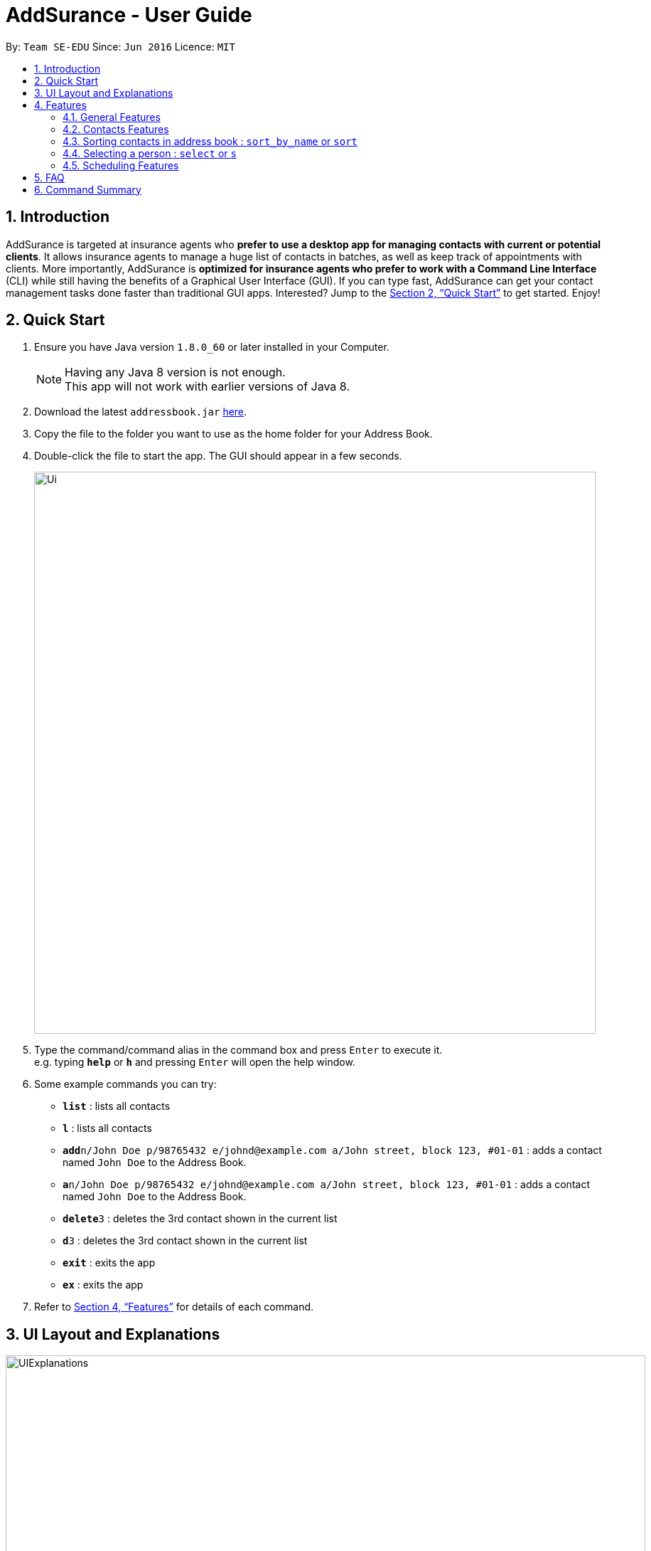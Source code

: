 = AddSurance - User Guide
:toc:
:toc-title:
:toc-placement: preamble
:sectnums:
:imagesDir: images
:stylesDir: stylesheets
:xrefstyle: full
:experimental:
ifdef::env-github[]
:tip-caption: :bulb:
:note-caption: :information_source:
endif::[]
:repoURL: https://github.com/CS2103JAN2018-W10-B4/addressbook-level4

By: `Team SE-EDU`      Since: `Jun 2016`      Licence: `MIT`

// tag::introduction[]
== Introduction

AddSurance is targeted at insurance agents who *prefer to use a desktop app for managing contacts with current or potential clients*.
It allows insurance agents to manage a huge list of contacts in batches, as well as keep track of appointments with clients.
More importantly, AddSurance is *optimized for insurance agents who prefer to work with a Command Line Interface* (CLI) while still having
the benefits of a Graphical User Interface (GUI). If you can type fast, AddSurance can get your contact management tasks done faster
than traditional GUI apps. Interested? Jump to the <<Quick Start>> to get started. Enjoy!
// end::introduction[]

== Quick Start

.  Ensure you have Java version `1.8.0_60` or later installed in your Computer.
+
[NOTE]
Having any Java 8 version is not enough. +
This app will not work with earlier versions of Java 8.
+
.  Download the latest `addressbook.jar` link:{repoURL}/releases[here].
.  Copy the file to the folder you want to use as the home folder for your Address Book.
.  Double-click the file to start the app. The GUI should appear in a few seconds.
+
image::Ui.png[width="790"]
+
.  Type the command/command alias in the command box and press kbd:[Enter] to execute it. +
e.g. typing *`help`* or *`h`* and pressing kbd:[Enter] will open the help window.
.  Some example commands you can try:

* *`list`* : lists all contacts
* *`l`* : lists all contacts
* **`add`**`n/John Doe p/98765432 e/johnd@example.com a/John street, block 123, #01-01` : adds a contact named `John Doe` to the Address Book.
* **`a`**`n/John Doe p/98765432 e/johnd@example.com a/John street, block 123, #01-01` : adds a contact named `John Doe` to the Address Book.
* **`delete`**`3` : deletes the 3rd contact shown in the current list
* **`d`**`3` : deletes the 3rd contact shown in the current list
* *`exit`* : exits the app
* *`ex`* : exits the app

.  Refer to <<Features>> for details of each command.

// tag::uiexplanations[]
== UI Layout and Explanations

image::UIExplanations.png[width="900"]
// end::uiexplanations[]

[[Features]]
== Features

====
*Command Format*

* Words in `UPPER_CASE` are the parameters to be supplied by the user e.g. in `add n/NAME`, `NAME` is a parameter which can be used as `add n/John Doe`.
* Items in square brackets are optional e.g `n/NAME [t/TAG]` can be used as `n/John Doe t/client` or as `n/John Doe`.
* Items with `…`​ after them can be used multiple times including zero times e.g. `[t/TAG]...` can be used as `{nbsp}` (i.e. 0 times), `t/client`, `t/client t/owes money` etc.
* Parameters can be in any order e.g. if the command specifies `n/NAME p/PHONE_NUMBER`, `p/PHONE_NUMBER n/NAME` is also acceptable.
* Actual command words can be replaced by their aliases e.g. for the help command, user can use its alias, *`h`*, instead.
====

=== General Features

==== Viewing help : `help` or `h`

Format: `help` or `h`

==== Undoing previous command : `undo` or `u`

Restores the address book to the state before the previous _undoable_ command was executed. +
Format: `undo` or `u`

[NOTE]
====
Undoable commands: those commands that modify the address book's content (`add`, `delete`, `edit` and `clear`).
====

Examples:

* `delete 1` +
`list` +
`undo` (reverses the `delete 1` command) +

* `select 1` +
`list` +
`undo` +
The `undo` command fails as there are no undoable commands executed previously.

* `delete 1` +
`clear` +
`undo` (reverses the `clear` command) +
`undo` (reverses the `delete 1` command) +

==== Redoing the previously undone command : `redo` or `r`

Reverses the most recent `undo` command. +
Format: `redo` or `r`

Examples:

* `delete 1` +
`undo` (reverses the `delete 1` command) +
`redo` (reapplies the `delete 1` command) +

* `delete 1` +
`redo` +
The `redo` command fails as there are no `undo` commands executed previously.

* `delete 1` +
`clear` +
`undo` (reverses the `clear` command) +
`undo` (reverses the `delete 1` command) +
`redo` (reapplies the `delete 1` command) +
`redo` (reapplies the `clear` command) +

==== Listing entered commands : `history` or `hist`

Lists all the commands that you have entered in reverse chronological order. +
Format: `history` or `hist`

[NOTE]
====
Pressing the kbd:[&uarr;] and kbd:[&darr;] arrows will display the previous and next input respectively in the command box.
====

==== Clearing all entries : `clear` or `c`

Clears all entries from the address book. +
Format: `clear` or `c`

==== Exiting the program : `exit` or `ex`

Exits the program. +
Format: `exit` or `ex`

==== Saving the data

Address book data are saved in the hard disk automatically after any command that changes the data. +
There is no need to save manually.

=== Contacts Features

==== Adding a person: `add` or `a`

Adds a person to the address book +
Format: `add n/NAME p/PHONE_NUMBER e/EMAIL a/ADDRESS [t/TAG]...` or `a n/NAME p/PHONE_NUMBER e/EMAIL a/ADDRESS [t/TAG]...`

[TIP]
A person can have any number of tags (including 0)

Examples:

* `add n/John Doe p/98765432 e/johnd@example.com a/John street, block 123, #01-01`
* `add n/Betsy Crowe t/client e/betsycrowe@example.com a/New Hill Village p/1234567 t/owes money`

==== Listing all persons : `list` or `l`

Shows a list of all persons in the address book. +
Format: `list` or `l`

==== Editing a person : `edit` or `e`

Edits an existing person in the address book. +
Format: `edit INDEX [n/NAME] [p/PHONE] [e/EMAIL] [a/ADDRESS] [t/TAG]...` or `e INDEX [n/NAME] [p/PHONE] [e/EMAIL] [a/ADDRESS] [t/TAG]...`

****
* Edits the person at the specified `INDEX`. The index refers to the index number shown in the last person listing. The index *must be a positive integer* 1, 2, 3, ...
* At least one of the optional fields must be provided.
* Existing values will be updated to the input values.
* When editing tags, the existing tags of the person will be removed i.e adding of tags is not cumulative.
* You can remove all the person's tags by typing `t/` without specifying any tags after it.
****

Examples:

* `edit 1 p/91234567 e/johndoe@example.com` +
Edits the phone number and email address of the 1st person to be `91234567` and `johndoe@example.com` respectively.
* `edit 2 n/Betsy Crower t/` +
Edits the name of the 2nd person to be `Betsy Crower` and clears all existing tags.

==== Locating persons by detail: `find` or `f`

Finds persons whose details contain any of the given keywords or part thereof. +
Format: `find KEYWORD [MORE_KEYWORDS]` or `f KEYWORD [MORE_KEYWORDS]`

****
* The search is case insensitive. e.g `hans` will match `Hans`
* The order of the keywords does not matter. e.g. `Hans Bo` will match `Bo Hans`
* All the details will be searched.
* Partial words will be matched e.g. `Han` will match `Hans`
* Persons matching at least one keyword will be returned (i.e. `OR` search). e.g. `Hans Bo` will return `Hans Gruber`, `Bo Yang`
****

Examples:

* `find John` +
Returns `john` and `John Doe`
* `find Betsy Tim John` +
Returns any person having names containing `Betsy`, `Tim`, or `John`

==== Deleting a person : `delete` or `d`

Deletes the specified person from the address book. +
Format: `delete INDEX` or `d INDEX`

****
* Deletes the person at the specified `INDEX`.
* The index refers to the index number shown in the most recent listing.
* The index *must be a positive integer* 1, 2, 3, ...
****

Examples:

* `list` +
`delete 2` +
Deletes the 2nd person in the address book.
* `find Betsy` +
`delete 1` +
Deletes the 1st person in the results of the `find` command

// tag::deletebefore[]
==== Deleting dated persons  : `deletebefore` or `db`

Deletes all persons added before a specified date with specified tags. +
Format: `deletebefore d/DATE t/TAG...` or `db d/DATE t/TAG...`

****
* Persons deleted must have tags that matches all the specified `TAG` s.
* The specified tags can be in any order.
* *At least one tag* must be provided.
* The input `DATE` *must be in the following format: dd/MM/yyyy*.
****

TIP: You are encouraged to *attach tags to persons* representing different groups.
This way, you can delete persons of a particular group that is added before a date.
_For example, to delete contacts relating to non-clients in batch, you can attach *"non-client"* tag to these persons and
use the `deletebefore` command._

Examples:

* `deletebefore d/12/12/2017 t/non-clients` +
Deletes all non-clients added before 12/12/2017 in the address book.
// end::deletebefore[]

// tag::emailing[]

==== Emailing a person : `email` or `em`


Emails a person based on the specified name.
Format: `email KEYWORD TEMPLATE`

****
* Emailed person must have name match the full word of keyword
* Template chosen must contain the TEMPLATE keyword.
* Search is case insensitive. e.g. hans will match Hans
* Persons matching at least one keyword will be emailed. eg. Hans Bo will email Hans Gruber, Bo Yang
****

=== Sorting contacts in address book : `sort_by_name` or `sort`

Sorts the contacts in the address book in alphabetical order by name. Sorting will not distinguish between first and last names, but will sort by the full text entered for a contacts name.

Currently only sorting alphabeticall by name is supported.

[NOTE]
No arguments are necessary, can simply enter `sort` in CLI

Format: `sort` or `sort_by_name`

Examples:

* `sort`
* `sort_by_name`

=== Selecting a person : `select` or `s`
// end::emailing[]
// tag::templating[]

==== Creating a new Template : `addTemplate` or `at`

Creates a new template based on the specified purpose, subject and message.
Format: `addTemplate pu/PURPOSE s/SUBJECT m/MESSAGE`

TIP: You cannot create two templates with the same purpose

Examples:

* `addTemplate pu/greeting s/Hello There m/Luke I am your father`
* `addTemplate pu/holiday s/Merry Christmas m/Santa Claus is coming to town!`

==== Deleting a Template : `deleteTemplate` or `dt`

Deletes a template in the address book. +
Format: `deleteTemplate PURPOSE`

****
* Deletes a template with the specified purpose
* A template with the specified purpose must exist in Addsurance
****

Examples:

* `dt greeting` +
Deletes the template with the purpose greeting.
// end::templating[]

==== Sorting contacts in address book : `sort_by_name` or `sort`

Sorts the contacts in the address book in alphabetical order by name. Sorting will not distinguish between first and last names, but will sort by the full text entered for a contacts name.

Currently only sorting alphabeticall by name is supported.

[NOTE]
No arguments are necessary, can simply enter `sort` in CLI

Format: `sort` or `sort_by_name`

Examples:

* `sort`
* `sort_by_name`

==== Importing contacts from CSV : `import_contacts` or `ic`

Imports contacts from a csv file that contains the header (Name, Email, Phone, Address) +
Format: `import_contacts f/PATH`

For example `import_contacts f/examplefile.csv` will import the contacts contained in the .csv file `examplefile.csv`

[NOTE]
Please include the file extension (.csv), do include the full file path, and do not include quotations ("...") around the file path.

==== Exporting contacts to CSV: `export_contacts` or `ec`

Export all contacts to a .csv file.

Format: `ec f/PATH`

[NOTE]
It is not necessary to include a file path after the command. If no file path is included, `ec` will create and write to a new .csv file, _data/exportToExisting.csv_. This is necessary for testing purposes, so we encourage the user to specify a file path.


****
* Be sure to include .csv at the end of the file name
* No need to put the file path in quotes ("..."), can simply write it directly
* Can write absolute or local file path
* You may also give the path to a file name that doesn't yet exist. For example, you may call `ec data/newFileExample.csv` where `data/newFileExample.csv` does not yet exist. In this case, a new .csv file will be automatically created and written to.
****

// tag::select[]
==== Selecting a person : `select` or `s` `[Coming in v2.0]`

Selects the person identified by the index number used in the last person listing. +
Format: `select INDEX` or `s INDEX`

****
* Selects the person and loads the profile page of the person at the specified `INDEX`.
* The profile page includes the person's personal details and insurance policies.
* The index refers to the index number shown in the most recent listing.
* The index *must be a positive integer* `1, 2, 3, ...`
****

Examples:

* `list` +
`select 2` +
Selects the 2nd person in the address book and shows the profile page of the person.
* `find Betsy` +
`select 1` +
Selects the 1st person in the results of the `find` command and shows the profile page of the person.
// end::select[]

// tag::scheduling[]
=== Scheduling Features

==== Adding an appointment : `addappointment` or `aa`

Adds an appointment to the address book that will be shown in the calendar panel. +
Format: `addappointment n/NAME d/DATE st/STARTTIME et/ENDTIME l/LOCATION` or `aa n/NAME d/DATE st/STARTTIME et/ENDTIME l/LOCATION`

****
* Adds an appointment with the person named `NAME`, with the specified `DATE`, `STARTTIME`, `ENDTIME` and `LOCATION` respectively
* The input *`STARTTIME` must precede `ENDTIME`*
* The input date *must be in the following format: dd/MM/yyyy*.
* The input time *must be in the following format: HH:mm (24hr format)*.
* The calendar panel will be updated accordingly.
****

NOTE: The appointment added *need not relate to any person existing in the address book*. This gives you the flexibility
to keep track of appointments with anyone, without having to add that person into the address book.

CAUTION: You are *not allowed to add appointments that clash in time.*

Examples:

image::aaScreenshot.png[width="800"]
* `aa n/Betsy d/12/12/2017 st/12:30 et/13:30 l/Gold Park Estate` +
Creates an appointment with Betsy on 12/12/2017 from 12:30pm to 1:30pm at Gold Park Estate.

==== Deleting an appointment : `deleteappointment` or `da`

Deletes an appointment in the address book. +
Format: `deleteappointment n/NAME d/DATE st/STARTTIME et/ENDTIME l/LOCATION` or `da n/NAME d/DATE st/STARTTIME et/ENDTIME l/LOCATION`

****
* Deletes an appointment that matches all the input `NAME`, `DATE`, `STARTTIME`, `ENDTIME` and `LOCATION`.
* The input date *must be in the following format: dd/MM/yyyy*.
* The input time *must be in the following format: HH:mm (24hr format)*.
* The calendar panel will be updated accordingly.
****

NOTE: In the current version, the deleteappointment command requires you to input all fields of the appointment to be deleted.
This command will be upgraded to the <<da_enhanced, enhanced deleteappointment command>> which will be available in v2.0.

Examples:

image::daScreenshot.png[width="800"]
* `da n/Betsy d/12/12/2017 st/12:30 et/13:30 l/Gold Park Estate` +
Deletes the appointment previously arranged with Betsy on 12/12/2017 from 12:30pm to 1:30pm at Gold Park Estate.

==== Zooming in calendar view : `zoomin` or `zi`

Zooms in the calendar panel to show a more detailed calendar view  +
Format: `zoomin` or `zi`

****
* The calendar will zoom in in the following order: Year View -> Month View -> Week View -> Day View.
****

Examples:

image::ziScreenshot.png[width="800"]
* `zi` +
If the calendar panel is previously showing the Month View, it will now be showing the Week View.

==== Zooming out calendar view : `zoomout` or `zo`

Zooms out the calendar panel to show a wider calendar view  +
Format: `zoomout` or `zo`

****
* The calendar will zoom out in the following order: Day View -> Week View -> Month View -> Year View.
****

Examples:

image::zoScreenshot.png[width="800"]
* `zo` +
If the calendar panel is previously showing the Day View, it will now be showing the Week View.

==== Going back on calendar view : `gobackward` or `gb`

Makes the calendar view go backward in time from the currently displaying date. +
Format: `gobackward` or `gb`

Examples:

image::gbScreenshot.png[width="800"]
* `gb` +
If the calendar panel is currently displaying Day View for 02/02/2018, it will change the Day View to 01/02/2018

==== Going forward on calendar view : `goforward` or `gf`

Makes the calendar view go forward in time from the currently displaying date. +
Format: `goforward` or `gf`

Examples:

image::gfScreenshot.png[width="800"]
* `gf` +
If the calendar panel is currently displaying Day View for 02/02/2018, it will change the Day View to 03/02/2018

==== Finding an appointment : `findappointment` or `fa` `[Coming in v2.0]`

Finds appointments with details containing any of the given keywords or part thereof. +
Format: `findappointment KEYWORD...` or `fa KEYWORD...`

****
* Keywords are words that are part of any fields of an appointment, i.e. `NAME`, `DATE`, `STARTTIME`, `ENDTIME` and `LOCATION`
* The search is case insensitive. e.g `gold park` will match `Gold Park`
* All the details will be searched.
* Partial words will be matched e.g. `gol` will match `gold park`
****

Examples:

* `findappointment 12/12/2018` +
Returns any appointment that is scheduled on 12/12/2018
* `findappointment Betsy Tim John` +
Returns any appointment with `Betsy`, `Tim`, or `John`

==== Editing an appointment : `editappointment` or `ea` `[Coming in v2.0]`

Edits an appointment in the address book. +
Format: `editappointment INDEX [n/NAME] [d/DATE] [st/STARTTIME] [et/ENDTIME] [l/LOCATION]`
or `ea INDEX [n/NAME] [d/DATE] [st/STARTTIME] [et/ENDTIME] [l/LOCATION]`

****
* Edits an appointment at the specified INDEX.
The index refers to the index number shown in the last appointment listing. The index must be a positive integer 1, 2, 3, …​
* At least one of the optional fields must be provided.
* Existing values will be updated to the input values.
* The input date *must be in the following format: dd/MM/yyyy*.
* The input time *must be in the following format: HH:mm (24hr format)*.
* The calendar panel will be updated accordingly.
****

Examples:

* `findappointment Betsy` +
`editappointment 1 d/25/12/2017 l/Parkway Parade` +
Edits the date and location of the first appointment with Betsy in the listing to 25/12/2017 and Parkway Parade respectively.

[[da_enhanced]]
==== Deleting an appointment (enhanced) : `deleteappointment` or `da` `[Coming in v2.0]`

Deletes the specified appointment in the address book. +
Format: `deleteappointment INDEX` or `da INDEX`

****
* Deletes the appointment ar the specified `INDEX`.
* The index refers to the index number shown in the most recent listing.
* The index *must be a positive integer* 1, 2, 3, ...
* The calendar panel will be updated accordingly.
****

Examples:

* `findappointment 12/12/2018` +
`deleteappointment 1` +
Deletes the 1st appointment in the results of the `findappointment` command

==== Configuring calendar theme : `configcalendar` or `cc` `[Coming in v2.0]`

Configures the calendar view. +
Format: `configcalendar s/STYLE` or `cc s/STYLE`

****
* Set the calendar theme to the specified predefined `STYLE`.
****

Examples:

* `cc s/STYLE_2` +
Set the calendar theme to the predefined `STYLE_2`.
// end::scheduling[]

== FAQ

*Q*: How do I transfer my data to another Computer? +
*A*: Install the app in the other computer and overwrite the empty data file it creates with the file that contains the data of your previous Address Book folder.

== Command Summary

* *Add* `add n/NAME p/PHONE_NUMBER e/EMAIL a/ADDRESS [t/TAG]...` +
e.g. `add n/James Ho p/22224444 e/jamesho@example.com a/123, Clementi Rd, 1234665 t/friend t/colleague`
* *Add Appointment* : `addappointment n/NAME d/DATE st/STARTTIME et/ENDTIME l/LOCATION` +
e.g. `addappointment n/Betsy d/12/12/2017 st/12:30 et/13:30 l/Gold Park Estate`
* *Calendar Go Back* : `gobackward`
* *Calendar Go Forward* : `goforward`
* *Clear* : `clear`
* *Configure Calendar Theme `[Coming in v2.0]`* : `configcalendar s/STYLE`
e.g. `configcalendar s/STYLE_2`
* *Delete* : `delete INDEX` +
e.g. `delete 3`
* *Delete Appointment* : `deleteappointment n/NAME d/DATE st/STARTTIME et/ENDTIME l/LOCATION` +
e.g. `deleteappointment n/Betsy d/12/12/2017 st/12:30 et/13:30 l/Gold Park Estate`
* *Delete Appointment (Enhanced) `[Coming in v2.0]`* : `deleteappointment INDEX` +
e.g. `deleteappointment 3`
* *Delete Before* : `deletebefore d/DATE [t/TAG]...` +
e.g. `deletebefore d/12/12/2017 t/friends`
* *Email* : `email KEYWORD TEMPLATE` +
e.g. `email James followup`
* *Edit* : `edit INDEX [n/NAME] [p/PHONE_NUMBER] [e/EMAIL] [a/ADDRESS] [t/TAG]...` +
e.g. `edit 2 n/James Lee e/jameslee@example.com`
* *Edit Appointment `[Coming in v2.0]`*: `editappointment INDEX [n/NAME] [d/DATE] [st/STARTTIME] [et/ENDTIME] [l/LOCATION]` +
e.g. `editappointment 1 d/25/12/2017 l/Parkway Parade`
* *Find* : `find KEYWORD [MORE_KEYWORDS]` +
e.g. `find James Jake`
* *Find Appointment `[Coming in v2.0]`*: `findappointment KEYWORD...` +
e.g. `findappointment 12/12/2018`
* *Help* : `help`
* *History* : `history`
* *List* : `list`
* *Redo* : `redo`
* *Select `[Coming in v2.0]`* : `select INDEX` +
e.g.`select 2`
* *Undo* : `undo`
* *Zoom In* : `zoomin`
* *Zoom Out* : `zoomout`

